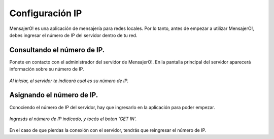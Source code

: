 .. index:: Configuración IP

Configuración IP
****************

MensajerO! es una aplicación de mensajería para redes locales. 
Por lo tanto, antes de empezar a utilizar MensajerO!, debes ingresar el número de IP del servidor dentro de tu red.

Consultando el número de IP.
----------------------------

Ponete en contacto con el administrador del servidor de MensajerO!.
En la pantalla principal del servidor aparecerá información sobre su número de IP.

.. figure::  images/showIP.png
   :align:   center

   *Al iniciar, el servidor te indicará cual es su número de IP.*

Asignando el número de IP.
--------------------------

Conociendo el número de IP del servidor, hay que ingresarlo en la aplicación para poder empezar.

.. figure::  images/putIP.png
   :align:   center

   *Ingresás el número de IP indicado, y tocás el boton 'GET IN'.*

En el caso de que pierdas la conexión con el servidor, tendrás que reingresar el número de IP.